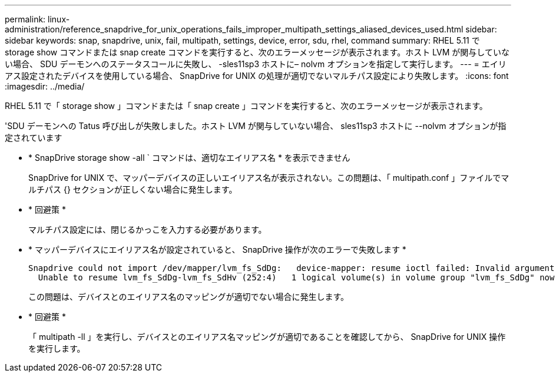 ---
permalink: linux-administration/reference_snapdrive_for_unix_operations_fails_improper_multipath_settings_aliased_devices_used.html 
sidebar: sidebar 
keywords: snap, snapdrive, unix, fail, multipath, settings, device, error, sdu, rhel, command 
summary: RHEL 5.11 で storage show コマンドまたは snap create コマンドを実行すると、次のエラーメッセージが表示されます。ホスト LVM が関与していない場合、 SDU デーモンへのステータスコールに失敗し、 -sles11sp3 ホストに– nolvm オプションを指定して実行します。 
---
= エイリアス設定されたデバイスを使用している場合、 SnapDrive for UNIX の処理が適切でないマルチパス設定により失敗します。
:icons: font
:imagesdir: ../media/


[role="lead"]
RHEL 5.11 で「 storage show 」コマンドまたは「 snap create 」コマンドを実行すると、次のエラーメッセージが表示されます。

'SDU デーモンへの Tatus 呼び出しが失敗しました。ホスト LVM が関与していない場合、 sles11sp3 ホストに --nolvm オプションが指定されています

* * SnapDrive storage show -all ` コマンドは、適切なエイリアス名 * を表示できません
+
SnapDrive for UNIX で、マッパーデバイスの正しいエイリアス名が表示されない。この問題は、「 multipath.conf 」ファイルでマルチパス {} セクションが正しくない場合に発生します。

* * 回避策 *
+
マルチパス設定には、閉じるかっこを入力する必要があります。

* * マッパーデバイスにエイリアス名が設定されていると、 SnapDrive 操作が次のエラーで失敗します *
+
[listing]
----
Snapdrive could not import /dev/mapper/lvm_fs_SdDg:   device-mapper: resume ioctl failed: Invalid argument
  Unable to resume lvm_fs_SdDg-lvm_fs_SdHv (252:4)   1 logical volume(s) in volume group "lvm_fs_SdDg" now active”
----
+
この問題は、デバイスとのエイリアス名のマッピングが適切でない場合に発生します。

* * 回避策 *
+
「 multipath -ll 」を実行し、デバイスとのエイリアス名マッピングが適切であることを確認してから、 SnapDrive for UNIX 操作を実行します。


